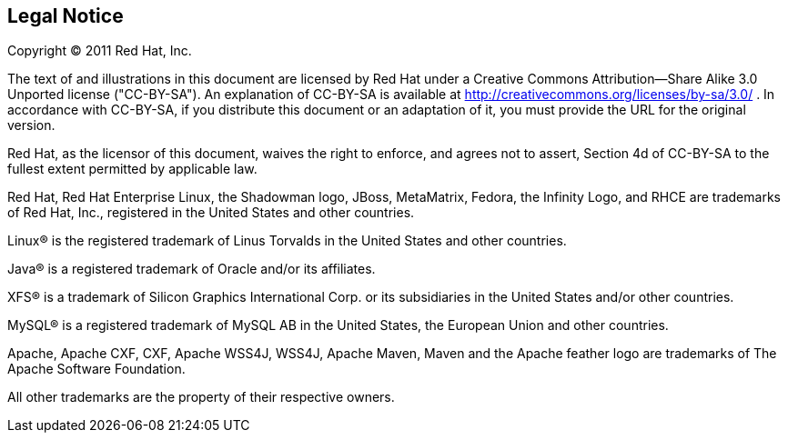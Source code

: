 
== Legal Notice

Copyright © 2011 Red Hat, Inc.

The text of and illustrations in this document are licensed by Red Hat
under a Creative Commons Attribution--Share Alike 3.0 Unported license
("CC-BY-SA"). An explanation of CC-BY-SA is available at
http://creativecommons.org/licenses/by-sa/3.0/[] . In accordance with
CC-BY-SA, if you distribute this document or an adaptation of it, you
must provide the URL for the original version.

Red Hat, as the licensor of this document, waives the right to enforce,
and agrees not to assert, Section 4d of CC-BY-SA to the fullest extent
permitted by applicable law.

Red Hat, Red Hat Enterprise Linux, the Shadowman logo, JBoss,
MetaMatrix, Fedora, the Infinity Logo, and RHCE are trademarks of Red
Hat, Inc., registered in the United States and other countries.

Linux® is the registered trademark of Linus Torvalds in the United
States and other countries.

Java® is a registered trademark of Oracle and/or its affiliates.

XFS® is a trademark of Silicon Graphics International Corp. or its
subsidiaries in the United States and/or other countries.

MySQL® is a registered trademark of MySQL AB in the United States, the
European Union and other countries.

Apache, Apache CXF, CXF, Apache WSS4J, WSS4J, Apache Maven, Maven and
the Apache feather logo are trademarks of The Apache Software
Foundation.

All other trademarks are the property of their respective owners.

